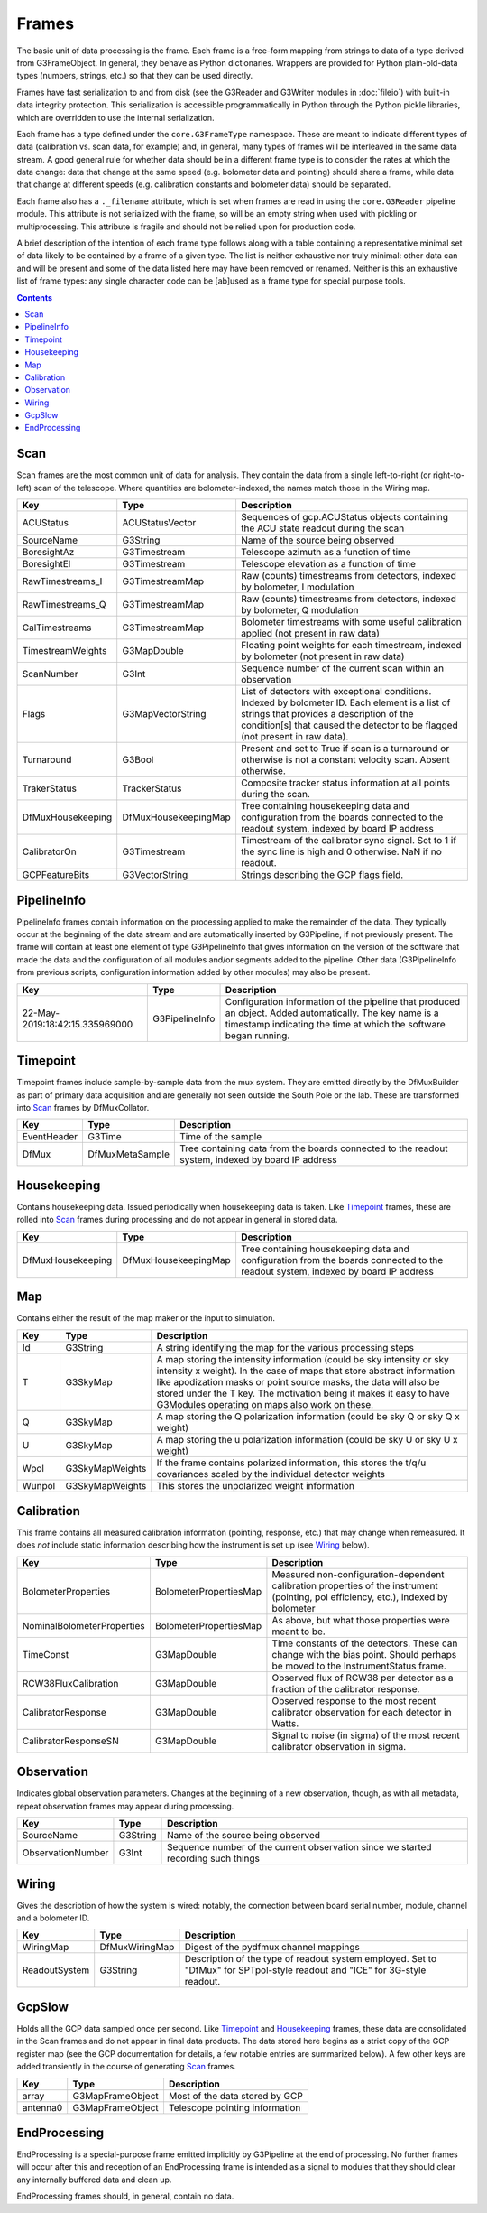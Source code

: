 ------
Frames
------

The basic unit of data processing is the frame. Each frame is a free-form mapping from strings to data of a type derived from G3FrameObject. In general, they behave as Python dictionaries. Wrappers are provided for Python plain-old-data types (numbers, strings, etc.) so that they can be used directly.

Frames have fast serialization to and from disk (see the G3Reader and G3Writer modules in :doc:`fileio`) with built-in data integrity protection. This serialization is accessible programmatically in Python through the Python pickle libraries, which are overridden to use the internal serialization.

Each frame has a type defined under the ``core.G3FrameType`` namespace. These are meant to indicate different types of data (calibration vs. scan data, for example) and, in general, many types of frames will be interleaved in the same data stream. A good general rule for whether data should be in a different frame type is to consider the rates at which the data change: data that change at the same speed (e.g. bolometer data and pointing) should share a frame, while data that change at different speeds (e.g. calibration constants and bolometer data) should be separated.

Each frame also has a ``._filename`` attribute, which is set when frames are read in using the ``core.G3Reader`` pipeline module. This attribute is not serialized with the frame, so will be an empty string when used with pickling or multiprocessing.  This attribute is fragile and should not be relied upon for production code.

A brief description of the intention of each frame type follows along with a table containing a representative minimal set of data likely to be contained by a frame of a given type. The list is neither exhaustive nor truly minimal: other data can and will be present and some of the data listed here may have been removed or renamed. Neither is this an exhaustive list of frame types: any single character code can be [ab]used as a frame type for special purpose tools.

.. contents:: Contents

Scan
====

Scan frames are the most common unit of data for analysis. They contain the data from a single left-to-right (or right-to-left) scan of the telescope. Where quantities are bolometer-indexed, the names match those in the Wiring map.

===================	====================	===========
Key			Type			Description
===================	====================	===========
ACUStatus		ACUStatusVector		Sequences of gcp.ACUStatus objects containing the ACU state readout during the scan
SourceName		G3String		Name of the source being observed
BoresightAz		G3Timestream		Telescope azimuth as a function of time
BoresightEl		G3Timestream		Telescope elevation as a function of time
RawTimestreams_I	G3TimestreamMap		Raw (counts) timestreams from detectors, indexed by bolometer, I modulation
RawTimestreams_Q	G3TimestreamMap		Raw (counts) timestreams from detectors, indexed by bolometer, Q modulation
CalTimestreams		G3TimestreamMap		Bolometer timestreams with some useful calibration applied (not present in raw data)
TimestreamWeights	G3MapDouble		Floating point weights for each timestream, indexed by bolometer (not present in raw data)
ScanNumber		G3Int			Sequence number of the current scan within an observation
Flags			G3MapVectorString	List of detectors with exceptional conditions. Indexed by bolometer ID. Each element is a list of strings that provides a description of the condition[s] that caused the detector to be flagged (not present in raw data).
Turnaround		G3Bool			Present and set to True if scan is a turnaround or otherwise is not a constant velocity scan. Absent otherwise.
TrakerStatus		TrackerStatus		Composite tracker status information at all points during the scan.
DfMuxHousekeeping	DfMuxHousekeepingMap		Tree containing housekeeping data and configuration from the boards connected to the readout system, indexed by board IP address
CalibratorOn		G3Timestream		Timestream of the calibrator sync signal. Set to 1 if the sync line is high and 0 otherwise. NaN if no readout.
GCPFeatureBits		G3VectorString		Strings describing the GCP flags field.
===================	====================	===========

PipelineInfo
============

PipelineInfo frames contain information on the processing applied to make the remainder of the data. They typically occur at the beginning of the data stream and are automatically inserted by G3Pipeline, if not previously present. The frame will contain at least one element of type G3PipelineInfo that gives information on the version of the software that made the data and the configuration of all modules and/or segments added to the pipeline. Other data (G3PipelineInfo from previous scripts, configuration information added by other modules) may also be present.

==============================		===============	===========
Key					Type		Description
==============================		===============	===========
22-May-2019:18:42:15.335969000		G3PipelineInfo	Configuration information of the pipeline that produced an object. Added automatically. The key name is a timestamp indicating the time at which the software began running.
==============================		===============	===========

Timepoint
=========

Timepoint frames include sample-by-sample data from the mux system. They are emitted directly by the DfMuxBuilder as part of primary data acquisition and are generally not seen outside the South Pole or the lab. These are transformed into Scan_ frames by DfMuxCollator.

===================	===============	===========
Key			Type		Description
===================	===============	===========
EventHeader		G3Time		Time of the sample
DfMux			DfMuxMetaSample	Tree containing data from the boards connected to the readout system, indexed by board IP address
===================	===============	===========

Housekeeping
============

Contains housekeeping data. Issued periodically when housekeeping data is taken. Like Timepoint_ frames, these are rolled into Scan_ frames during processing and do not appear in general in stored data.

===================	====================		===========
Key			Type				Description
===================	====================		===========
DfMuxHousekeeping	DfMuxHousekeepingMap		Tree containing housekeeping data and configuration from the boards connected to the readout system, indexed by board IP address
===================	====================		===========

Map
===

Contains either the result of the map maker or the input to simulation.

==========================	======================	===========
Key				Type			Description
==========================	======================	===========
Id				G3String		A string identifying the map for the various processing steps
T				G3SkyMap		A map storing the intensity information (could be sky intensity or sky intensity x weight).  In the case of maps that store abstract information like apodization masks or point source masks, the data will also be stored under the T key.  The motivation being it makes it easy to have G3Modules operating on maps also work on these.
Q				G3SkyMap		A map storing the Q polarization information (could be sky Q or sky Q x weight)
U				G3SkyMap		A map storing the u polarization information (could be sky U or sky U x weight)
Wpol				G3SkyMapWeights		If the frame contains polarized information, this stores the t/q/u covariances scaled by the individual detector weights
Wunpol				G3SkyMapWeights		This stores the unpolarized weight information
==========================	======================	===========



Calibration
===========

This frame contains all measured calibration information (pointing, response, etc.) that may change when remeasured. It does *not* include static information describing how the instrument is set up (see Wiring_ below).

==========================	======================	===========
Key				Type			Description
==========================	======================	===========
BolometerProperties		BolometerPropertiesMap	Measured non-configuration-dependent calibration properties of the instrument (pointing, pol efficiency, etc.), indexed by bolometer
NominalBolometerProperties	BolometerPropertiesMap	As above, but what those properties were meant to be.
TimeConst			G3MapDouble		Time constants of the detectors. These can change with the bias point. Should perhaps be moved to the InstrumentStatus frame.
RCW38FluxCalibration		G3MapDouble		Observed flux of RCW38 per detector as a fraction of the calibrator response.
CalibratorResponse		G3MapDouble		Observed response to the most recent calibrator observation for each detector in Watts.
CalibratorResponseSN		G3MapDouble		Signal to noise (in sigma) of the most recent calibrator observation in sigma.
==========================	======================	===========

Observation
===========

Indicates global observation parameters. Changes at the beginning of a new observation, though, as with all metadata, repeat observation frames may appear during processing.

=========================	======================	===========
Key				Type			Description
=========================	======================	===========
SourceName			G3String		Name of the source being observed
ObservationNumber		G3Int			Sequence number of the current observation since we started recording such things
=========================	======================	===========

Wiring
======

Gives the description of how the system is wired: notably, the connection between board serial number, module, channel and a bolometer ID.

=============	==============	======================================
Key		Type		Description
=============	==============	======================================
WiringMap	DfMuxWiringMap	Digest of the pydfmux channel mappings
ReadoutSystem	G3String	Description of the type of readout system employed. Set to "DfMux" for SPTpol-style readout and "ICE" for 3G-style readout.
=============	==============	======================================

GcpSlow
=======

Holds all the GCP data sampled once per second. Like Timepoint_ and Housekeeping_ frames, these data are consolidated in the Scan frames and do not appear in final data products. The data stored here begins as a strict copy of the GCP register map (see the GCP documentation for details, a few notable entries are summarized below). A few other keys are added transiently in the course of generating Scan_ frames.

=========	================	======================================
Key		Type			Description
=========	================	======================================
array		G3MapFrameObject	Most of the data stored by GCP
antenna0	G3MapFrameObject	Telescope pointing information
=========	================	======================================



EndProcessing
=============

EndProcessing is a special-purpose frame emitted implicitly by G3Pipeline at the end of processing. No further frames will occur after this and reception of an EndProcessing frame is intended as a signal to modules that they should clear any internally buffered data and clean up.

EndProcessing frames should, in general, contain no data.

